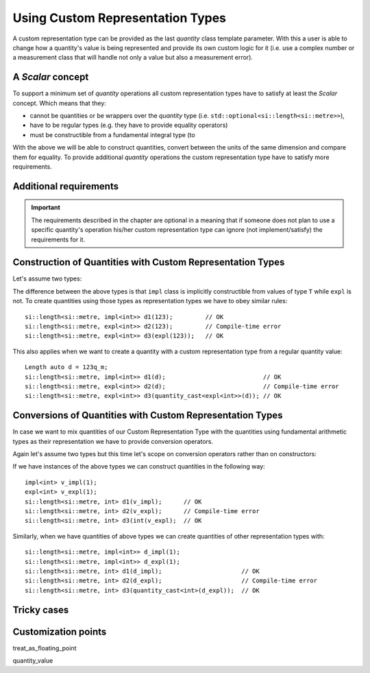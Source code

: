 .. namespace:: units

Using Custom Representation Types
=================================

A custom representation type can be provided as the last `quantity` class template parameter.
With this a user is able to change how a quantity's value is being represented and provide
its own custom logic for it (i.e. use a complex number or a measurement class that will handle
not only a value but also a measurement error).


A `Scalar` concept
------------------

To support a minimum set of `quantity` operations all custom representation types have to
satisfy at least the `Scalar` concept. Which means that they:

- cannot be quantities or be wrappers over the `quantity` type
  (i.e. ``std::optional<si::length<si::metre>>``),
- have to be regular types (e.g. they have to provide equality operators)
- must be constructible from a fundamental integral type (to 

With the above we will be able to construct quantities, convert between the units of the same
dimension and compare them for equality. To provide additional `quantity` operations the
custom representation type have to satisfy more requirements.


Additional requirements
-----------------------

.. important::

    The requirements described in the chapter are optional in a meaning that if someone does
    not plan to use a specific quantity's operation his/her custom representation type can
    ignore (not implement/satisfy) the requirements for it.


Construction of Quantities with Custom Representation Types
-----------------------------------------------------------

Let's assume two types:

.. code-block::
    :emphasize-lines: 6, 15

    template<typename T>
    class impl {
      T value_{};
    public:
      impl() = default;
      constexpr impl(T v): value_(v) {}
      // the rest of the representation type implementation
    };

    template<typename T>
    class expl {
      T value_{};
    public:
      expl() = default;
      constexpr explicit expl(T v): value_(v) {}
      // the rest of the representation type implementation
    };

The difference between the above types is that ``impl`` class is implicitly constructible
from values of type ``T`` while ``expl`` is not. To create quantities using those types as
representation types we have to obey similar rules::

    si::length<si::metre, impl<int>> d1(123);         // OK
    si::length<si::metre, expl<int>> d2(123);         // Compile-time error
    si::length<si::metre, expl<int>> d3(expl(123));   // OK

This also applies when we want to create a quantity with a custom representation type
from a regular quantity value::

    Length auto d = 123q_m;
    si::length<si::metre, impl<int>> d1(d);                           // OK
    si::length<si::metre, expl<int>> d2(d);                           // Compile-time error
    si::length<si::metre, expl<int>> d3(quantity_cast<expl<int>>(d)); // OK


Conversions of Quantities with Custom Representation Types
----------------------------------------------------------

In case we want to mix quantities of our Custom Representation Type with the quantities using
fundamental arithmetic types as their representation we have to provide conversion operators.

Again let's assume two types but this time let's scope on conversion operators rather
than on constructors:

.. code-block::
    :emphasize-lines: 5, 13

    template<typename T>
    class impl {
      T value_{};
    public:
      constexpr operator const T&() const& { return value_; }
      // the rest of the representation type implementation
    };

    template<typename T>
    class expl {
      T value_{};
    public:
      constexpr explicit operator const T&() const& { return value_; }
      // the rest of the representation type implementation
    };

If we have instances of the above types we can construct quantities in the following way::

    impl<int> v_impl(1);
    expl<int> v_expl(1);
    si::length<si::metre, int> d1(v_impl);      // OK
    si::length<si::metre, int> d2(v_expl);      // Compile-time error
    si::length<si::metre, int> d3(int(v_expl);  // OK

Similarly, when we have quantities of above types we can create quantities of other
representation types with::

    si::length<si::metre, impl<int>> d_impl(1);
    si::length<si::metre, impl<int>> d_expl(1);
    si::length<si::metre, int> d1(d_impl);                      // OK
    si::length<si::metre, int> d2(d_expl);                      // Compile-time error
    si::length<si::metre, int> d3(quantity_cast<int>(d_expl));  // OK


Tricky cases
------------



Customization points
--------------------

treat_as_floating_point

quantity_value



.. seealso::

    For more examples of custom representation types usage please refer to :ref:`measurement`
    example.
